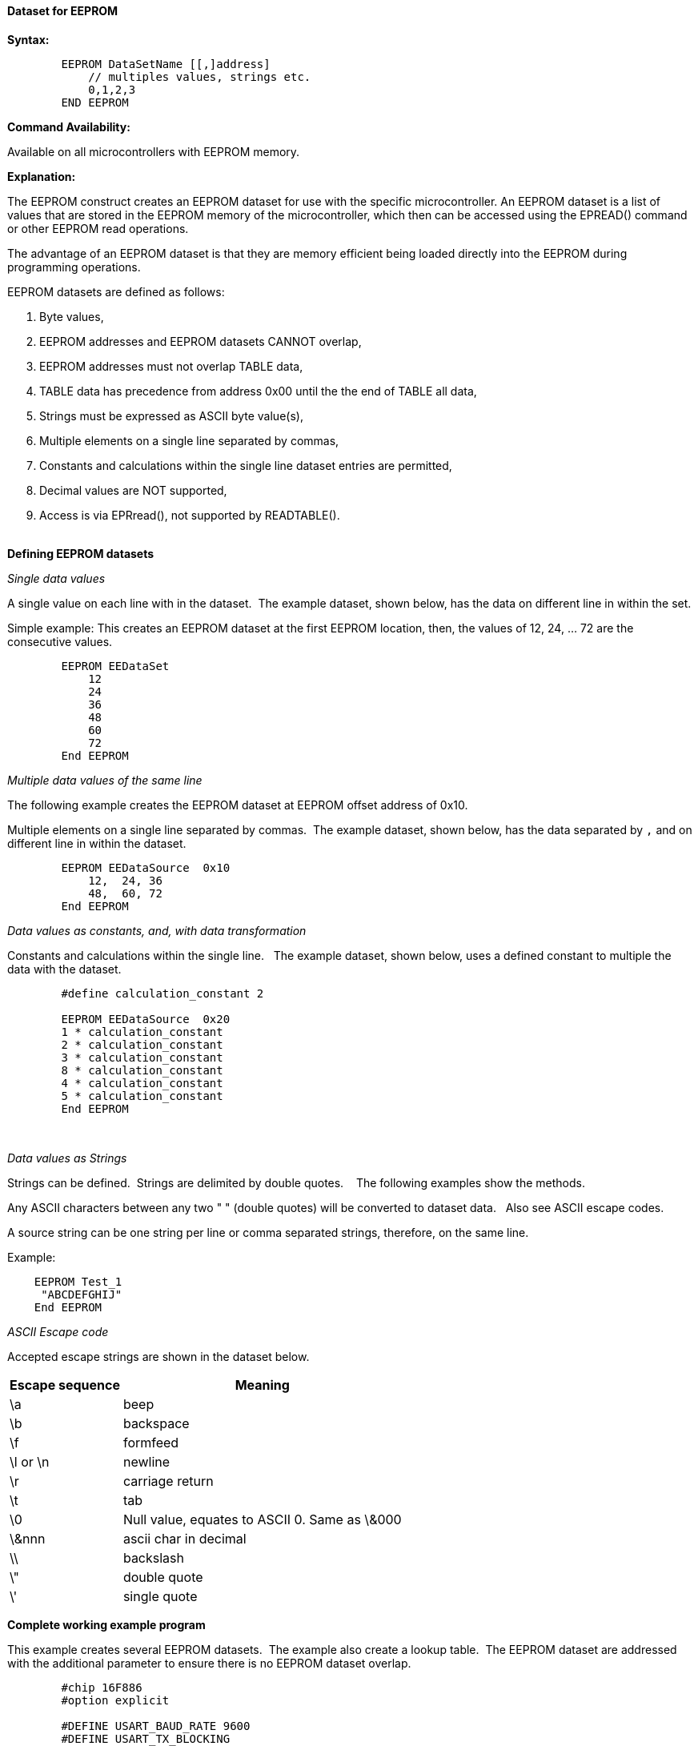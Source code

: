 ==== Dataset for EEPROM

*Syntax:*
[subs="quotes"]
----
        EEPROM DataSetName [[,]address]
            // multiples values, strings etc.
            0,1,2,3 
        END EEPROM

----
*Command Availability:*

Available on all microcontrollers with EEPROM memory.


*Explanation:*

The EEPROM construct creates an EEPROM dataset for use with the specific microcontroller.  An EEPROM dataset is a list of values that are stored in the EEPROM memory of the microcontroller, which then can be accessed using the EPREAD() command or other EEPROM read operations.

The advantage of an EEPROM dataset is that they are memory efficient being loaded directly into the EEPROM during programming operations.


EEPROM datasets are defined as follows:

. Byte values,
. EEPROM addresses and EEPROM datasets CANNOT overlap,
. EEPROM addresses must not overlap TABLE data,
. TABLE data has precedence from address 0x00 until the the end of TABLE all data,
. Strings must be expressed as ASCII byte value(s),
. Multiple elements on a single line separated by commas,
. Constants and calculations within the single line dataset entries are permitted,
. Decimal values are NOT supported,
. Access is via EPRread(), not supported by READTABLE().
{empty} +
{empty} +

*Defining EEPROM datasets*


_Single data values_

A single value on each line with in the dataset.&#160;&#160;The example dataset, shown below, has the data on different line in within the set.

Simple example: This creates an EEPROM dataset at the first EEPROM location, then, the values of 12, 24, ... 72 are the consecutive values.

----
        EEPROM EEDataSet
            12
            24
            36
            48
            60
            72
        End EEPROM
----

_Multiple data values of the same line_

The following example creates the EEPROM dataset at EEPROM offset address of 0x10.&#160;&#160;

Multiple elements on a single line separated by commas.&#160;&#160;The example dataset, shown below, has the data separated by `,` and on different line in within the dataset.

----
        EEPROM EEDataSource  0x10
            12,  24, 36
            48,  60, 72
        End EEPROM
----

_Data values as constants, and, with data transformation_

Constants and calculations within the single line.  &#160;&#160;The example dataset, shown below, uses a defined constant to multiple the data with the dataset.
----
        #define calculation_constant 2

        EEPROM EEDataSource  0x20
        1 * calculation_constant
        2 * calculation_constant
        3 * calculation_constant
        8 * calculation_constant
        4 * calculation_constant
        5 * calculation_constant
        End EEPROM
----
&#160;&#160;
&#160;&#160;

_Data values as Strings_

Strings can be defined.&#160;&#160;Strings are delimited by double quotes. &#160;&#160; The following examples show the methods.

Any ASCII characters between any two "    " (double quotes) will be converted to dataset data.&#160;&#160; Also see ASCII escape codes.

A source string can be one string per line or comma separated strings, therefore, on the same line.

Example:

----
    EEPROM Test_1
     "ABCDEFGHIJ"
    End EEPROM
----

_ASCII Escape code_


Accepted escape strings are shown in the dataset below.

[cols=2, options="header,autowidth"]
|===
|Escape sequence | Meaning
|\a |beep
|\b |backspace
|\f |formfeed
|\l or \n |newline
|\r |carriage return
|\t |tab
|\0 |Null value, equates to ASCII 0. Same as \&000
|\&nnn  |ascii char in decimal
|\\ |backslash
|\" |double quote
|\' |single quote
|===



*Complete working example program*

This example creates several EEPROM datasets.&#160;&#160;The example also create a lookup table.&#160;&#160;The EEPROM dataset are addressed with the additional parameter to ensure there is no EEPROM dataset overlap.&#160;&#160; 

----
        #chip 16F886
        #option explicit

        #DEFINE USART_BAUD_RATE 9600
        #DEFINE USART_TX_BLOCKING
        #DEFINE USART_DELAY OFF

        Dim EEdataaddress, myvar as Byte
        EEdataaddress = 2

        Readtable TwoBytes,EEdataaddress,myVar
        HSerPrint myVar


        // *********************** EXAMPLE EE DATA ************************
        // * THIS IS ONLY ACCESSIBLE VIA EPREAD or other EE read functions.
        /*
        Usage:      EEProm EEPromBlockName [[,] OffSet Address ]  
                    OffSet address defaults to 0x00 if not stated. 
                    
                    Addresses and datasets CANNOT overlap.
                    Addresses must not overlap TABLE data.
                    TABLE data has precendence from address 0x00 until the the end of TABLE data
        */


        EEProm EEDataSet1 0x10    // Locate EE Data at address
        3,2,1
        End EEProm

        EEProm VersionData 0x20   // Locate EE Data at address
        "    PWM2Laser   "
        "  Fabrice ENGEL "
        "   Version 1.4  "
        "  November 2023 "
        End EEProm

        EEProm EEDataSet2 0x0D    // Locate EE Data at address
        1,2,3
        End EEProm

        EEProm EEDataSet 0X04     // Locate EE Data at address
        1,2,3
        End EEProm

        // **********************  EXAMPLE TABLE DATA BEING LOADED INTO EE BY THE COMIPILER 
        // *                       THIS IS ONLY ACCESSIBLE VIA READTABLE

        Table TwoBytes STORE data // EE Data Address Allocated by compiler
            0X55,0XAA,0X55
        End Table

----

*For more help, see <<_epread,EPRead>>, <<_lookup_tables, Creating EEProm data from a Lookup Table>>*
